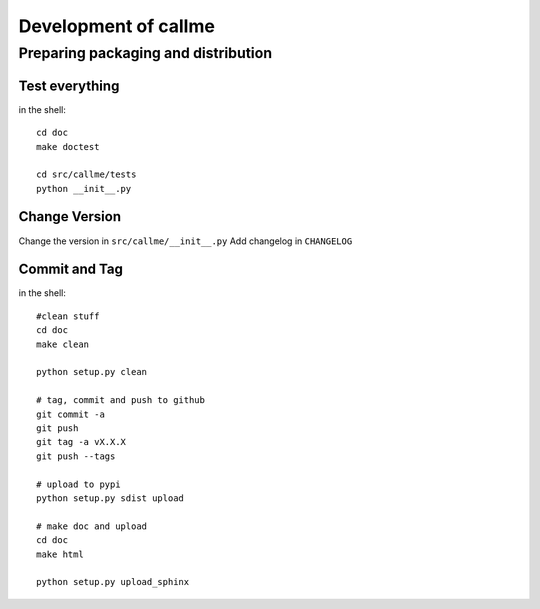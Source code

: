 ================================================================
Development of callme
================================================================

Preparing packaging and distribution
------------------------------------

Test everything
+++++++++++++++
	
in the shell::
	
	cd doc
	make doctest
	
	cd src/callme/tests
	python __init__.py
	
	
Change Version
++++++++++++++

Change the version in ``src/callme/__init__.py``
Add changelog in ``CHANGELOG`` 
	
	
Commit and Tag
++++++++++++++
	
in the shell::
	
	#clean stuff
	cd doc
	make clean

	python setup.py clean
	
	# tag, commit and push to github
	git commit -a
	git push
	git tag -a vX.X.X
	git push --tags
	
	# upload to pypi
	python setup.py sdist upload
	
	# make doc and upload
	cd doc
	make html
	
	python setup.py upload_sphinx
	